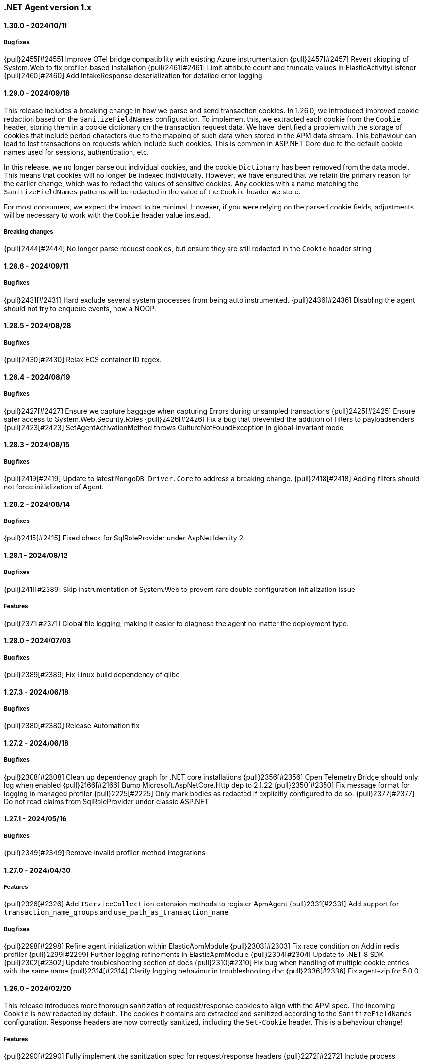 ifdef::env-github[]
NOTE: Release notes are best read in our documentation at
https://www.elastic.co/guide/en/apm/agent/dotnet/current/release-notes.html[elastic.co].
endif::[]

:issue: https://github.com/elastic/apm-agent-dotnet/issues/

////
[[release-notes-x.x.x]]
==== x.x.x - YYYY/MM/DD

[float]
===== Breaking changes

[float]
===== Features
- Cool new feature: {pull}2526[#2526]

[float]
===== Bug fixes
////

[[release-notes-1.x]]
=== .NET Agent version 1.x

[[release-notes-1.30.0]]
==== 1.30.0 - 2024/10/11

===== Bug fixes

{pull}2455[#2455] Improve OTel bridge compatibility with existing Azure instrumentation
{pull}2457[#2457] Revert skipping of System.Web to fix profiler-based installation
{pull}2461[#2461] Limit attribute count and truncate values in ElasticActivityListener
{pull}2460[#2460] Add IntakeResponse deserialization for detailed error logging

[[release-notes-1.29.0]]
==== 1.29.0 - 2024/09/18

This release includes a breaking change in how we parse and send transaction cookies. In 1.26.0, we
introduced improved cookie redaction based on the `SanitizeFieldNames` configuration. To implement this,
we extracted each cookie from the `Cookie` header, storing them in a cookie dictionary on the transaction request data. 
We have identified a problem with the storage of cookies that include period characters due to the mapping of such data 
when stored in the APM data stream. This behaviour can lead to lost transactions on requests which include such cookies. 
This is common in ASP.NET Core due to the default cookie names used for sessions, authentication, etc.

In this release, we no longer parse out individual cookies, and the cookie `Dictionary` has been removed from the
data model. This means that cookies will no longer be indexed individually. However, we have ensured that we
retain the primary reason for the earlier change, which was to redact the values of sensitive cookies. Any cookies with
a name matching the `SanitizeFieldNames` patterns will be redacted in the value of the `Cookie` header 
we store.

For most consumers, we expect the impact to be minimal. However, if you were relying on the parsed cookie
fields, adjustments will be necessary to work with the `Cookie` header value instead.

===== Breaking changes

{pull}2444[#2444] No longer parse request cookies, but ensure they are still redacted in the `Cookie` header string

[[release-notes-1.28.6]]
==== 1.28.6 - 2024/09/11

===== Bug fixes

{pull}2431[#2431] Hard exclude several system processes from being auto instrumented.
{pull}2436[#2436] Disabling the agent should not try to enqueue events, now a NOOP. 

[[release-notes-1.28.5]]
==== 1.28.5 - 2024/08/28

===== Bug fixes

{pull}2430[#2430] Relax ECS container ID regex.

[[release-notes-1.28.4]]
==== 1.28.4 - 2024/08/19

===== Bug fixes

{pull}2427[#2427] Ensure we capture baggage when capturing Errors during unsampled transactions 
{pull}2425[#2425] Ensure safer access to System.Web.Security.Roles 
{pull}2426[#2426] Fix a bug that prevented the addition of filters to payloadsenders 
{pull}2423[#2423] SetAgentActivationMethod throws CultureNotFoundException in global-invariant mode 

[[release-notes-1.28.3]]
==== 1.28.3 - 2024/08/15

===== Bug fixes

{pull}2419[#2419] Update to latest `MongoDB.Driver.Core` to address a breaking change.
{pull}2418[#2418] Adding filters should not force initialization of Agent.

[[release-notes-1.28.2]]
==== 1.28.2 - 2024/08/14

===== Bug fixes

{pull}2415[#2415] Fixed check for SqlRoleProvider under AspNet Identity 2.

[[release-notes-1.28.1]]
==== 1.28.1 - 2024/08/12

===== Bug fixes

{pull}2411[#2389] Skip instrumentation of System.Web to prevent rare double configuration initialization issue

===== Features

{pull}2371[#2371] Global file logging, making it easier to diagnose the agent no matter the deployment type.

[[release-notes-1.28.0]]
==== 1.28.0 - 2024/07/03

===== Bug fixes

{pull}2389[#2389] Fix Linux build dependency of glibc

[[release-notes-1.27.3]]
==== 1.27.3 - 2024/06/18

===== Bug fixes

{pull}2380[#2380] Release Automation fix

[[release-notes-1.27.2]]
==== 1.27.2 - 2024/06/18

===== Bug fixes

{pull}2308[#2308] Clean up dependency graph for .NET core installations
{pull}2356[#2356] Open Telemetry Bridge should only log when enabled
{pull}2166[#2166] Bump Microsoft.AspNetCore.Http dep to 2.1.22 
{pull}2350[#2350] Fix message format for logging in managed profiler 
{pull}2225[#2225] Only mark bodies as redacted if explicitly configured to do so. 
{pull}2377[#2377] Do not read claims from SqlRoleProvider under classic ASP.NET 

[[release-notes-1.27.1]]
==== 1.27.1 - 2024/05/16

===== Bug fixes

{pull}2349[#2349] Remove invalid profiler method integrations

[[release-notes-1.27.0]]
==== 1.27.0 - 2024/04/30

===== Features

{pull}2326[#2326] Add `IServiceCollection` extension methods to register ApmAgent
{pull}2331[#2331] Add support for `transaction_name_groups` and `use_path_as_transaction_name`

===== Bug fixes

{pull}2298[#2298] Refine agent initialization within ElasticApmModule
{pull}2303[#2303] Fix race condition on Add in redis profiler
{pull}2299[#2299] Further logging refinements in ElasticApmModule
{pull}2304[#2304] Update to .NET 8 SDK
{pull}2302[#2302] Update troubleshooting section of docs
{pull}2310[#2310] Fix bug when handling of multiple cookie entries with the same name
{pull}2314[#2314] Clarify logging behaviour in troubleshooting doc
{pull}2336[#2336] Fix agent-zip for 5.0.0

[[release-notes-1.26.0]]
==== 1.26.0 - 2024/02/20

This release introduces more thorough sanitization of request/response cookies to align with the APM spec. 
The incoming `Cookie` is now redacted by default. The cookies it contains are extracted and sanitized according 
to the `SanitizeFieldNames` configuration. Response headers are now correctly sanitized, including the 
`Set-Cookie` header. This is a behaviour change!

===== Features

{pull}2290[#2290] Fully implement the sanitization spec for request/response headers
{pull}2272[#2272] Include process information in metadata stanza when emitting events to apm-server
{pull}2264[#2264] Switch to Licence expression rather than file

===== Bug fixes

{pull}2267[#2267] Cleanup of packages thanks to Framework reference
{pull}2274[#2274] Limit memory usage when capturing SOAP request bodies
{pull}2276[#2276] Address a few synchronization issues in the codebase
{pull}2277[#2277] Truncate unknown keys logging from central config parser
{pull}2278[#2278] Ensure exposed default constants are readonly
{pull}2283[#2283] Fix duplicate key errors on dropped span stats update
{pull}2279[#2279] Remove RegexConverter, not used in serialization from and to apm-server
{pull}2280[#2280] Cleanup some dead code and one instance of null propagation in tooling NOT userfacing code


[[release-notes-1.25.3]]
==== 1.25.3 - 2024/01/08

===== Bug fixes

{pull}2241[#2241] TagObjects not guaranteed to be unique
{pull}2242[#2242] Move logging caching over to ConditionalWeaktable
{pull}2247[#2247] Add additional logging to outgoing http call propagation
{pull}2249[#2249] address multiple structured logging violations
{pull}2245[#2245] Update MongoDB drivers to 2.19.0

[[release-notes-1.25.2]]
==== 1.25.2 - 2023/12/13

This release fixes a bug in `Elastic.Apm.AspNetCore` when using ` UseElasticApm()` not correctly setting status codes.
The bug was not present in the more commonly used `Elastic.Apm.NetCoreAll` since it uses a `DiagnosticListener` approach.
With this release we ensure both packages use the exact same `DiagnosticListener` mechanism to instrument ASP.NET Core.

===== Bug fixes

{pull}2213[#2213] Remove ApmMiddleWare, only use DiagnosticSource listener for ASP.NET Core.  
{pull}2239[#2239] Move StartupHooks over to netstandard2.0.


[[release-notes-1.25.1]]
==== 1.25.1 - 2023/11/21

===== Bug fixes

{pull}2213[#2213] Prevent server certificate callback runtime exception 
{pull}2219[#2219] Fix duration.sum.us value in JSON
{pull}2214[#2214] Return total memory when limit is max value.
{pull}2220[#2220] Ensure baggage gets copied with baggage prefix by 

[[release-notes-1.25.0]]
==== 1.25.0 - 2023/10/19

===== Features 
{pull}2196[#2196] Support OnExecuteRequestStep available in new .NET versions for IIS modules.

[[release-notes-1.24.0]]
==== 1.24.0 - 2023/09/20

===== Features
{pull}2140[#2140] Enable OpenTelemetryBridge by default
{pull}2157[#2157] Update and optimise OTel bridge
{pull}2147[#2147] Add Baggage support
{pull}2160[#2160] Trace in-process Azure Functions
{pull}2165[#2165] Internalize SqlClient Instrumentation

===== Bug fixes
{pull}2170[#2170] Ensure OpenTelemetryBridge respects Agents sampling decisions
{pull}2178[#2178] DroppedSpanStats: do not flatten duration
{pull}2180[#2180] Change 'cloud.project.id' for GCP metadata to be the 'project-id'
{pull}2182[#2182] Handle SqlExceptions when accessing user claims

[[release-notes-1.23.0]]
==== 1.23.0 - 2023/08/08

===== Features
{pull}2069[#2069] .NET Full Framework now always loads configuration from web or app.config
{pull}2103[#2103] Add Npgsql 7.x support to profiler
{pull}2104[#2104] Backend dependencies granularity for NoSQL and Messaging
{pull}2067[#2067] Send domain name when detected
{pull}2136[#2136] Log when we detect LegacyAspNetSynchronizationContext

===== Bug fixes
{pull}2126[#2126] Fix to not send start stack trace when below configured duration 
{pull}2109[#2109] Agent.Configuration now always points to ConfigurationStore's configuration 
{pull}2142[#2142] Reduce logging noise for stack frame capturing.
{pull}2148[#2148] Move Redis Profiler registration to ConditionalWeakTable 

[[release-notes-1.22.0]]
==== 1.22.0 - 2023/04/28

===== Features
- {pull}2050[#2050] Enable listening to `Microsoft.Data.SqlClient.EventSource` on .NET full framework.

===== Bug fixes
- {pull}2054[#2054] Eager load APM configuration.
- {pull}2049[#2049] Increase logging of profiler if expected rejit target is not found.


[[release-notes-1.21.0]]
==== 1.21.0 - 2023/04/05

This release includes two breaking changes that have minimal impact.

- We removed support for target frameworks which have gone into end-of-life support by Microsoft.
The impact should be minimal, however as we continue to support `netstandard2.0` and `netstandard2.1` where applicable.
- We removed the collection of GC metrics over ETW on .NET Full Framework. The collection over ETW requires elevated privileges, especially in IIS deployments. This runs counter to best practices.
Since these are currently not displayed in the APM UI, while technically breaking, the impact should be minimal. The GC metric collection on modern .NET platforms is not impacted.


===== Breaking changes
- {pull}2036[#2036] Remove ETW powered GC metrics on FullFramework
- {pull}2027[#2027] Remove unsupported TFM's

===== Bug fixes
- {pull}2041[#2041] Prevent sending activation_method in metadata for 8.7.0 

[[release-notes-1.20.0]]
==== 1.20.0 - 2023/02/27

===== Features
- {pull}1981[#1981] Support for Azure Functions through new `Elastic.Apm.Azure.Functions` nuget package!
- {pull}1935[#1935] Support new Elasticsearch Client: `Elastic.Clients.Elasticsearch`
- {pull}1988[#1988] Suppport latest version of Microsoft.Data.SqlClient
- {pull}1968[#1988] Support latest version OracleManagedDataAccess
- {pull}1983[#1983] Loose MSVC redistributable as requirement for the profiler
- {pull}1976[#1983] Add support for sending agent activation method to the server


===== Bug fixes
- {pull}1999[#1999] NullReferenceException in span compression
- {pull}1970[#1970] Improve profiler logging by always enabling agent logging too.
- {pull}1972[#1972] Normalize OpenTelemetry Bridge config section to `OpenTelemetryBridgeEnabled`
- {pull}1926[#1926] Try to enable TLS 1.2 in all scenarios.
- {pull}1964[#1964] OTel bridge span's destination service may contain null resource
- {pull}1961[#1961] AppSettings ElasticApm:Enabled is not fully honored in ASP.NET Classic


[[release-notes-1.19.0]]
==== 1.19.0 - 2022/12/05

===== Features
- {pull}1867[#1867] Improve handling of multiple agent initialization.
- {pull}1877[#1877] Enable CloudMetadataProvider on Azure Functions.
- {pull}1892[#1892] CentralConfig: handle MaxAge header with less than 5 sec according to spec (issue: {issue}1831[#1831]).
- {pull}1897[#1897] Add basic agent logging preamble.
- {pull}1907[#1907] Publish docker image with agent (issue: {issue}1665[#1665]).
- {pull}1917[#1917] Add .NET 7 support (issue: {issue}1860[#1860]).
- {pull}1930[#1930] Improve SOAP action parsing.

===== Bug fixes
- {pull}1882[#1882] Fix transaction trace id not aligned when transaction is created from OTel bridge without parent (issue: {issue}1881[#1881]).
- {pull}1905[#1905] Avoid NRE during startup hook init (issue: {issue}1904[#1904]).
- {pull}1927[#1927] Avoid panic in file-logging setup (issue: {issue}1918[#1918]).
- {pull}1922[#1922] Use Span timing instead of cumulative SqlCommand statistics (issue: {issue}1869[#1869]).
- {pull}1933[#1933] Enable DOTNET_STARTUP_HOOKS for .NET 7 (issue: {issue}1900[#1900]).

[[release-notes-1.18.0]]
==== 1.18.0 - 2022/10/13

===== Features
- Profiler based agent is now GA
- {pull}1806[#1806] Capture request body in ASP.NET Full Framework (issue: {issue}379[#379]).
- {pull}1832[#1832] `UseWindowsCredentials`: new configuration to force the agent to use the credentials of the authenticated Windows user when events are sent to the APM Server (issue: {issue}1825[#1825]).

===== Bug fixes
- {pull}1800[#1800] Fix incorrect transaction name in ASP.NET Web Api (issue: {issue}1645[#1637]).
- {pull}1803[#1803] and {pull}1804[#1804] Fix potential NullReferenceException in TraceContinuationStrategy implementation (issue: {issue}1802[#1802]).
- {pull}1780[#1780] Fix container ID parsing in AWS ECS/Fargate environments (issue: {issue}1779[#1779]). 
- {pull}1814[#1814] Use correct default value for ExitSpanMinDuration (issue: {issue}1789[#1789]).
- {pull}1811[#1811] Fixed crashes on some SOAP 1.2 requests when using GetBufferedInputStream (issue: {issue}1759[#1759]). 
- {pull}1816[#1816] Group MetricSets in BreakdownMetricsProvider (issue: {issue}1678[#1678]).

[[release-notes-1.17.0]]
==== 1.17.0 - 2022/08/24

===== Features
- {pull}1739[#1739] Introduce the `TraceContinuationStrategy` config (issue: {issue}1637[#1637]).
- {pull}1749[#1749] Span Links with Azure ServiceBus (issue: {issue}1638[#1638]).
- {pull}1765[#1765] Improve db granularity (issue: {issue}1664[#1664]).
- {pull}1795[#1795] Add config option `span_stack_trace_min_duration` (issue: {issue}1529[#1529]).

===== Bug fixes
- {pull}1746[#1746] Fix default for the `ApplicationNamespaces` config.
- {pull}1755[#1755] Flow SynchronizationContext across public API calls (issue: {issue}1660[#1660]).
- {pull}1753[#1753] PayloadSender threading improvements (issue: {issue}1571[#1571]).
- {pull}1773[#1773] Include Accept header on APM server info call (caused errors when reading APM Server info) (issue: {issue}1624[#1624]).
- {pull}1781[#1781] Significantly improved the performance of database query parsing (issue: {issue}1763[#1763]).
- {pull}1787[#1787] Fix FillApmServerInfo : Invalid ElasticApm_ApiKey throws Exception (issue: {issue}1735[#1735]).

[[release-notes-1.16.1]]
==== 1.16.1 - 2022/06/15

===== Features
- {pull}1732[#1732] Improved logging around fetching central configuration (issue: {issue}1626[#1626]).

===== Bug fixes
- {pull}1710[#1710] Crash during assembly loading with the profiler based agent (issue: {issue}1705[#1705]).
- Handling RouteData with `null` in legacy ASP.NET Core 2.2 apps (issue: {issue}1729[#1729]).

[[release-notes-1.16.0]]
==== 1.16.0 - 2022/06/02

[float]
===== Features
- {pull}1726[#1726] Automatic capturing of incoming HTTP Requests on ASP.NET Core with the Profiler based agent (issue: {issue}1610[#1610]).

===== Bug fixes
- {pull}1725[#1725] By disabling `system.cpu.total.norm.pct`, the agent won't create any instance of the `PerformanceCounter` type (workaround for issue: {issue}1724[#1724])
- {pull}1723[#1723] Transaction names for incoming HTTP requests returning 404 but matching a valid route, will include the URL path instead of using `unknown route` (issue: {issue}1715[#1715]).

[[release-notes-1.15.0]]
==== 1.15.0 - 2022/05/12

[float]
===== Features
- {pull}1657[#1657] Improved database span names based on parsed SQL statements (issue: {issue}242[#242])

[float]
===== Bug fixes
- {pull}1670[#1670] Dedicated working loop thread for sending APM events (issue: {issue}1571[#1571])
- {pull}1677[#1677] Fixed span type for MongoDB - with this a MongoDB logo will show up on the service map
- {pull}1674[#1674] InvalidCastException in `AspNetCoreDiagnosticListener`
- {pull}1683[#1683] MVC: handling `area:null` when creating transaction name based on routing
- {pull}1685[#1685] Handle missing `.Stop` events in `AspNetCoreDiagnosticListener` (issue: {issue}1676[#1676])

[[release-notes-1.14.1]]
==== 1.14.1 - 2022/03/10

[float]
===== Bug fixes
- {pull}1634[#1634] Make sure events are sent after APM Server timeout (bug report: {pull}1630[#1630])
- {pull}1639[#1639] Error on composite span validation (bug report: {issue}1631[#1631]))
- {pull}1648[#1648] OpenTelemetry (Activity) bridge - APM Server version check

[[release-notes-1.14.0]]
==== 1.14.0 - 2022/02/09

[float]
===== Features
- {pull}1620[#1620] Span compression and dropping fast exit spans. New settings: `ExitSpanMinDuration`, `SpanCompressionEnabled`, `SpanCompressionExactMatchMaxDuration`, `SpanCompressionSameKindMaxDuration` (issues: {issue}1329[#1329] and {issue}1475[#1475])
- {pull}1611[#1611] NpgSql 6.x support (issue: {issue}1602[#1602])
- {pull}1589[#1589] Capture transaction name on errors (issue: {issue}1574[#1574])

[float]
===== Bug fixes
- {pull}1603[#1603] .NET 6 support with startup hook (issue: {issue}1590[#1590])

[float]
===== Breaking changes
- {pull}1586[#1586] Change unknown service.name to align with other agents. In the very rare cases when the agent is not able to autoamtically detect the name of a service, or it's not manually set, it'll use the default service name `unknown-dotnet-service`. In prior versions this was just `unknown`. (issue: {issue}1585[#1585])

[[release-notes-1.13.0]]
==== 1.13.0 - 2022/01/12

[float]
===== Features
- {pull}1498[#1498] OpenTelemetry Bridge - integration with `System.Diagnostics.Activity` - Beta (issue: {issue}1521[#1521])


[[release-notes-1.12.1]]
==== 1.12.1

[float]
===== Bug fixes
- {pull}1564[#1564] Failed sending event error with missing span.context.destination.service.name required field on older APM Servers (issue: {issue}1563[#1563])


[[release-notes-1.12.0]]
==== 1.12.0

[float]
===== Breaking changes

- {pull}1520[#1520] Auto-infer destination.service.resource and adapt public API (issues: {issue}1330[#1330])
+
`boolean` `isExitSpan` parameter introduced to Start* and Capture* public APIs to denote when a span
is an exit span.

[float]
===== Features

- {pull}1511[#1511] Implement Dropped span statistics
- {pull}1515[#1515] Ignore duplicate Diagnostic listener subscriptions (issue: {issue}1119[#1119])
- {pull}1518[#1518] Implement User-Agent spec for .NET agent (issue: #1517)
- {pull}1525[#1525] Add message related properties to transactions and spans (issue: {issue}1512[#1512])
- {pull}1534[#1534] Add profiler auto instrumentation (issue: {issue}1522[#1522])
- {pull}1548[#1548] Add profiler auto instrumentation for RabbitMQ (issue: {issue}1223[#1223])
- {pull}1528[#1528] Platform detection: Handle .NET 6 (issue: {issue}1513[#1513])
- {pull}1492[#1492] Remove use of Socket.Encrypted to determine secure
- {pull}1520[#1520] Auto-infer destination.service.resource and adapt public API (issues: {issue}1330[#1330])
- {pull}1540[#1540] Stop recording transaction metrics (issue: {issue}1523[#1523])

[float]
===== Bug fixes

- {pull}1484[#1484] Capture spans for new Azure Storage SDKs (issue: {issue}1352[#1352])
- {pull}1509[#1509] Use Environment.MachineName to get HostName (issue: {issue}1504[#1504])
- {pull}1510[#1510] Check context is not null when sanitizing error request headers (issue: {issue}1503[#1503])
- {pull}1536[#1536] Improve Performance counter handling for metrics on Windows (issue: {issue}1505[#1505])
- {pull}1538[#1538] Collect .NET Framework GC metrics only when filtering supported (issue: {issue}1346[#1346])
- {pull}1557[#1557] Handle enabled/recording=false configuration when capturing errors

[[release-notes-1.11.1]]
==== 1.11.1

[float]
===== Features
- {pull}1354[#1354] Serialize to writer directly
- {pull}1356[#1356] Better logging in PayloadSenderV2 on task cancellation
- {pull}1358[#1358] Propagate Trace context in exit spans (issues: {issue}1350[#1350], {issue}1344[#1344])
- {pull}1374[#1374] Get Command and Key for StackExchange.Redis spans (issue: {issue}1364[#1364])
- {pull}1474[#1474] Add CosmosDB integration to NetCoreAll
- {pull}1368[#1368] Use 10K limit for CaptureBody similar to the Java agent (issue: {issue}1359[#1359])

[float]
===== Bug fixes
- {pull}1362[#1362] Unset parentId if TraceContextIgnoreSampledFalse is active
- {pull}1367[#1367] Make sure BreakdownMetricsProvider prints 1K warning only once per collection (issue: {issue}1361[#1361])
- {pull}1471[#1471] Sanitize Central config request URI and headers in logs (issue: {issue}1376[#1376])
- {pull}1472[#1472] Honor Transaction.Outcome set by public API in auto instrumentation (issue: {issue}1349[#1349])
- {pull}1481[#1481] Use Kubernetes pod id determined from cgroup file

[[release-notes-1.11.0]]
==== 1.11.0

[float]
===== Features
- {pull}1342[#1342] CosmosDb support (issue: {issue}1154[#1154])
- {pull}1271[#1271] Support "Time spent by span type" (aka Breakdown metrics) (issue: {issue}227[#227])
- {pull}1302[#1302] Prefer W3C traceparent over elastic-apm-traceparent
- {pull}1310[#1310] Add TraceContextIgnoreSampledFalse config setting
- {pull}1331[#1331] Create transactions for Azure Service Bus Processors (issue: {issue}1321[#1321])

[[release-notes-1.10.0]]
==== 1.10.0

[float]
===== Features
- {pull}1225[#1225] Add instrumentation for Azure Service Bus (issue: {issue}1157[#1157])
- {pull}1247[#1247] Add Azure storage integration (issues: {issue}1156[#1156] and {issue}1155[#1155])
- {pull}1241[#1241] Internalize `Newtonsoft.Json` - no more dependency on `Newtonsoft.Json`
- {pull}1275[#1275] Internalize `Ben.Demystifier` - no more dependency on `Ben.Demystifier` (issue: {issue}1232[#1232])
- {pull}1215[#1215] Add MongoDb support (issue: {issue}1158[#1158])
- {pull}1277[#1277] Capture inner exceptions (issue: {issue}1267[#1267])
- {pull}1290[#1290] Add configured hostname (issue: {issue}1289[#1289])
- {pull}1288[#1288] Use TraceLogger as default logger in ASP.NET Full Framework (issue: {issue}1263[#1263])

[float]
===== Bug fixes
- {pull}1252[#1252] Fix issue around setting `Recording` to `false` (issue: {issue}1250[#1250])
- {pull}1259[#1259] ASP.NET: Move error capturing to Error event handler
- {pull}1305[#1305] Use Logger to log exception in AgentComponents initialization (issue: {issue}1254[#1254])
- {pull}1311[#1311] Fix `NullReferenceException` in Elastic.Apm.Extensions.Logging(issue: {issue}1309[#1309])

[float]
===== Breaking changes
- {pull}1306[#1306] Do not capture HTTP child spans for Elasticsearch (issue: {issue}1276[#1276])

[[release-notes-1.9.0]]
==== 1.9.0

[float]
===== Features
- {pull}925[#925] Add GC time (issue: {issue}922[#922])
- {pull}1147[#1147] Propagate sample rate through `tracestate` (issue: {issue}1021[#1021])

[float]
===== Bug fixes
- {pull}1189[#1189] Get transaction name from Web API controller route template

[float]
===== Breaking changes
- {pull}1161[#1161] and {pull}1162[#1162] The agent tries to never throw any exception. Specifically instead of throwing `InstanceAlreadyCreatedException`, it will print an error log.

[[release-notes-1.8.1]]
==== 1.8.1

[float]
===== Features
- {pull}1196[#1196] Add GC Heap Stats capturing for .NET 5.0 (issue: {issue}1195[#1195])

[float]
===== Bug fixes
- {pull}1192[#1192] Lazily access the agent in ElasticApmProfiler redis integration (issue: {issue}1190[#1190])
- {pull}1198[#1198] Add TargetFramework NET5.0 to Elastic.Apm.AspNetCore and related packages (issue: {issue}1194[#1194])

[[release-notes-1.8.0]]
==== 1.8.0

[float]
===== Features
- {pull}1063[#1063] Add support for capturing redis commands from StackExchange.Redis
(<<setup-stackexchange-redis,documentation>>) (issue: {issue}874[#874])
- {pull}1065[#1065] Introduce `ServerUrl` config - (`ServerUrls` is still working but will be removed in the future) (issue: {issue}1035[#1035])
- {pull}1048[#1048] Support for more k8s cgroup path patterns (issue: {issue}968[#968])
- {pull}1082[#1082] `SanitizeFieldNames` config became changeable though Kibana central configuration
- {pull}1083[#1083] Azure App Service cloud metadata collection
- {pull}1135[#1135] Capture error logs as APM errors from `Microsoft.Extensions.Logging` automatically and extend the Public API to capture custom logs as APM errors (issue: {issue}894[#894])
- {pull}1096[#1096] Support changing log level through Kibana central configuration and support `"off"` level (issue: {issue}970[#970])

[float]
===== Bug fixes
- {pull}1081[#1081] `NullReferenceException` with disabled agent on `Transaction.Custom` (issue: {issue}1080[#1080])
- {pull}1078[#1078] ASP.NET Core, enabled=false in `appsettings.json` does not disable public Agent API (issue: {issue}1077[#1077])
- {pull}1115[#1115] `System.IO.IOException` on ASP.NET Classic (issue: {issue}1113[#1113])
- {pull}1118[#1118] Memory issue with gRPC  (issue: {issue}1116[#1116])
- {pull}1124[#1124] Ensuring ETW sessions are terminated on agent shutdown (issue: {issue}897[#897])
- {pull}1109[#1109] `NullReferenceException` with custom `IConfigurationReader` implementation in `MetricsCollector`
- {pull}1138[#1138] and {pull}1165[#1165] Fixes around zero code change agent setup with `DOTNET_STARTUP_HOOKS`
- {pull}1115[#1115] Access `Request.InputStream` only when SOAP header present (issue: {issue}1113[#1113])

[[release-notes-1.7.1]]
==== 1.7.1

[float]
===== Features
- {pull}1057[#1057] Introduce `GetLabel<T>` method on `IExecutionSegment` (issue: {issue}1033[#1033])

[float]
===== Bug fixes
- {pull}1052[#1052] Increased transaction duration due to stack trace capturing (issue: {issue}1039[#1039])
- {pull}1053[#1053] Warning with `Synchronous operations are disallowed` on ASP.NET Core during request body capturing (issue: {issue}1044[#1044])
- {pull}1042[#1042] SqlClient instrumentation on .NET 5 (issue: {issue}1025[#1025])
- {pull}1060[#1060] `UseAllElasticApm` with `IHostBuilder` missing auto instrumentation (issue: {issue}1059[#1059])

[[release-notes-1.7.0]]
==== 1.7.0

[float]
===== Features
- {pull}828[#828] Agent loading with zero code change on .NET Core (issue: {issue}71[#71])
- {pull}969[#969] gRPC support (issue: {issue}478[#478])
- {pull}974[#974] Add ability to configure Hostname (issue: {issue}932[#932])
- {pull}997[#997] Add Enabled and Recording configuration (issue: #122)
- {pull}912[#912] Add `FullFrameworkConfigurationReaderType` config to load custom configuration reader on ASP.NET
- {pull}978[#978] Capture User id and email on ASP.NET (issue: #540)
- {pull}982[#982] Support boolean and numeric labels in addition to string labels  (issues: {issue}967[#967], {issue}788[#788], {issue}473[#473], {issue}192[#191], {issue}788[#788], {issue}473[#473], {issue}191[#191])
- {pull}1000[#1000] Collecting metrics based on cGroup (issue: {issue}937[#937])
- {pull}1002[#1002] `ITransaction.SetService` API to support multiple services in a single process (issue: {issue}1001[#1001])
- {pull}1003[#1003] Collecting cloud metadata (supporting AWS, Azure,  GCP) (issue: {issue}918[#918])
- {pull}973[#973] Transaction grouping on ASP.NET (issue: {issue}[#201])
- {pull}913[#913] Entity Framework 6 support on .NET Core (issue: {issue}902[#902])


[float]
===== Bug fixes
- {pull}992[#992] On ASP.NET Core `CurrentTransaction` is null in some cases (issues: {issue}934[#934], {issue}972[#972])
- {pull}971[#971] Avoid double initialization in `HostBuilderExtensions`
- {pull}999[#999] Capture body with large file error (issue: {issue}960[#960])

[float]
===== Breaking changes
- Binary compatibility on `IExecutionSegment.CaptureException` and `IExecutionSegment.CaptureError` with libraries depending on previous version. If this happens you need to update `Elastic.Apm` to 1.7.0 in your projects (Issue: ({issue}1067)[#1067])

[[release-notes-1.6.1]]
==== 1.6.1

[float]
===== Bug fixes
- Service map: missing connection between .NET services ({pull}909[#909])

[[release-notes-1.6.0]]
==== 1.6.0

[float]
===== Features
- Elasticsearch client instrumentation {pull}329[#329]
- Introducing `Elastic.Apm.Extensions.Hosting` package with an extension method on `IHostBuilder` {pull}537[#537]
- Stack trace improvements: async call stack demystification ({pull}847[#847]) and showing frames from user code for outgoing HTTP calls ({pull}845[#845])
- Making fields on `IError` public {pull}847[#847]
- Service map improvements: {pull}893[#893]

[float]
===== Bug fixes
- Missing traces from the Kibana traces list due to setting `Transaction.ParentId` to an `Activity` {pull}888[#888]
- Exception around runtime detection {pull}859[#859]
- Missing outgoing HTTP calls in .NET Framework applications and causing memory issues {pull}896[#896]

[[release-notes-1.5.1]]
==== 1.5.1

[float]
===== Bug fixes
- Memory issue in SqlEventListener {pull}851[#851]

[[release-notes-1.5.0]]
==== 1.5.0

[float]
===== Features
- Auto instrumentation for `SqlClient` (<<setup-sqlclient,documentation>>)
- Introducing Filter API {pull}792[#792] (<<filter-api,documentation>>)
- Auto-detect culprit for exceptions {pull}740[#740]
- New config settings: `ExcludedNamespaces`, `ApplicationNamespaces` (<<config-all-options-summary,documentation>>)
- Keep `Activity.Current.TraceId` in sync with the Trace ID used by the agent {pull}800[#800]
- Report Kubernetes system metadata {pull}741[#741]

[float]
===== Bug fixes
- Database connection string parsing issue with Oracle {pull}795[#795]

[[release-notes-1.4.0]]
==== 1.4.0

[float]
===== Features
- Introducing `ITransaction.EnsureParentId()` to integrate with RUM in dynamically loaded HTML pages (including page loads in ASP.NET Core) {pull}771[#771]
- New config setting: `ApiKey` {pull}733[#733]

[float]
===== Bug fixes
- Memory issue in .NET Full Framework with default metrics turned on {pull}750[#750]
- Parsing for Oracle connection strings {pull}749[#749]
- `StackOverflowException` when using the `Elastic.Apm.SerilogEnricher` package and the log level is set to `Verbose` {pull}753[#753]

[float]
===== Breaking changes
- We have some changes that are technically breaking changes. We made some helper classes internal that were never meant to be public. These are: `Elastic.Apm.Helpers.AgentTimeInstant`,  `Elastic.Apm.Helpers.ContractExtensions`,  `Elastic.Apm.Helpers.ObjectExtensions`, `Elastic.Apm.Helpers.ToStringBuilder`. None of these classes were documented or mentioned as part of the Public Agent API. We expect no usage of these classes outside the agent.

[[release-notes-1.3.1]]
==== 1.3.1

[float]
===== Bug fixes
- Fix log spamming issues  {pull}736[#736], {pull}738[#738]
- Fix turning HTTP 415 responses in ASP.NET Core to HTTP 500 when request body capturing is active {pull}739[#739]
- Fix disabling GC metrics collection in case no GC is triggered during the first "5*MetricsInterval" of the process {pull}745[#745]

[[release-notes-1.3.0]]
==== 1.3.0

[float]
===== Features
- New GC metrics: `clr.gc.count`, `clr.gc.gen[X]size`, where [X]: heap generation {pull}697[#697]
- Capturing SOAP action name as part of the transaction name {pull}683[#683]
- New config options: `ServiceNodeName`, `VerifyServerCert`, `DisableMetrics`, `UseElasticTraceparentHeader` (<<config-all-options-summary,docs>>)
- Full https://www.w3.org/TR/trace-context[W3C TraceContext] support {pull}717[#717]


[float]
===== Bug fixes
- Fix transaction name generation in ASP.NET Core 3.x {pull}647[#647]
- Fix around HTTP request body sanitization {pull}712[#712]


[[release-notes-1.2.0]]
==== 1.2.0

[float]
===== Features

- Entity framework support with Interceptor (<<setup-ef6,docs>>)
- Sanitization of HTTP headers and request body (<<config-sanitize-field-names,docs>>)
- Central configuration - 2 new configs: `CAPTURE_BODY` and `TRANSACTION_MAX_SPANS`. {pull}577[#577].
- Support for global labels (<<config-global-labels,docs>>)
- Custom context (<<api-transaction-context,docs>>)
- Dropping support for ASP.NET Core 2.0 (which is already end of life) (<<supported-web-frameworks,docs>>)

[float]
===== Bug fixes

- De-dotting labels. {pull}583[#583].
- Request body capturing TypeLoadException in ASP.NET Core 3.0. {pull}604[#604].
- Metrics collection: filtering NaN and Infinity. {pull}589[#589].

[[release-notes-1.1.2]]
==== 1.1.2

[float]
===== Bug fixes

- Capturing request body with ASP.NET Core erased the body in some scenarios {pull}539[#539].
- Integration with Serilog caused missing logs and diagnostic traces with `NullReferenceException` {pull}544[#544], {pull}545[#545].

[[release-notes-1.1.1]]
==== 1.1.1

[float]
===== Features

Configure transaction max spans. {pull}472[#472]

[float]
===== Bug fixes

Fixing missing "Date Modified" field on the files from the `1.1.0` packages causing an error while executing `dotnet pack` or `nuget pack` on a project with Elastic APM Agent packages. {pull}527[#527]

[[release-notes-1.1.0]]
==== 1.1.0

[float]
===== Features

- ASP.NET Support, documentation can be found <<setup-asp-dot-net,here>>
- Central configuration (Beta)

[float]
===== Bug fixes

- Addressed some performance issues {pull}359[#359]
- Improved error handling in ASP.NET Core {pull}512[#512]
- Fix for mono {pull}164[#164]

[[release-notes-1.0.1]]
==== 1.0.1

[float]
===== Bug fixes

- `NullReferenceException` on .NET Framework with outgoing HTTP calls created with `HttpClient` in case the response code is HTTP3xx {pull}450[#450]
- Added missing `net461` target to the https://www.nuget.org/packages/Elastic.Apm/[`Elastic.Apm`] package
- Handling <<api-transaction-tags,`Labels`>> with `null` {pull}429[#429]

[float]
===== Features

- Reading request body in ASP.NET Core. Also introduced two new settings: `CaptureBody` and `CaptureBodyContentTypes`. By default this feature is turned off, this is an opt-in feature and can be turned on with the `CaptureBody` setting. {pull}402[#402]


[[release-notes-1.0.0]]
==== 1.0.0 GA

The 1. GA release of the Elastic APM .NET Agent. Stabilization of the 1.0.0-beta feature for production usage.

[float]
===== Features

- Out of the box integration with `ILoggerFactory` and the logging  infrastructure in ASP.NET Core {pull}249[#249]
- Introduced `StackTraceLimit` and `SpanFramesMinDurationInMilliseconds` configs {pull}374[#374]
- The Public Agent API now support `Elastic.Apm.Agent.Tracer.CurrentSpan` {pull}391[#391]

[float]
===== Bug fixes

- Thread safety for some bookkeeping around spans {pull}394[#394]
- Auto instrumentation automatically creates sub-spans in case a span is already active {pull}391[#391]


[float]
===== Breaking changes

We have some breaking changes in this release. We wanted to do these changes prior to our GA release and with this we hopefully avoid breaking changes in the upcoming versions.

- For better naming we replaced the `Elastic.Apm.All` packages with `Elastic.Apm.NetCoreAll`  {pull}371[#371]
- Based on feedback we also renamed the `UseElasticApm()` method in the `Elastic.Apm.NetCoreAll` package to `UseAllElasticApm` - this method turns on every component of the Agent for ASP.NET Core. {pull}371[#371]
- Our logger abstraction, specifically the `IApmLogger` interface changed: {pull}389[#389]
- To follow the https://www.elastic.co/guide/en/ecs/current/index.html[Elastic Common Schema (ECS)], we renamed our `Tags` properties to `Labels`. {pull}416[#416]

[[release-notes-beta]]
=== .NET Agent version beta/preview

[[release-notes-beta1]]
==== Beta1 release

[float]
===== Features

- Distributed tracing support (based on W3C Trace Context)
- Sampling
- Metrics (Process and System CPU usage, Free and total Memory, Process working set and private bytes)
- Capture Docker container id (linux containers only)

[float]
===== Improvements

- ASP.NET Core: better transaction names based on routing, capture authenticated users
- Public Agent API: create sub spans, serialize and deserialize traceparent
- Stack traces contain fully qualified class names and real method names in case of  async methods

[[release-notes-preview2]]
==== Preview release 2

[float]
===== Features

- <<config-secret-token,`SecretToken` setting>> - with this you can use the agent with Elastic Cloud.
- Intake V2 protocol to server communication - support for APM Server 7.x
- Extended public agent API: support for setting custom HTTP and Database related fields.
- Improved logging.

Packages can be found on https://www.nuget.org/packages?q=Elastic.apm[nuget.org].

[[release-notes-preview1]]
==== Preview release 1

[float]
===== Features

- ASP.NET Core auto instrumentation
- Entity Framework Core auto instrumentation
- https://docs.microsoft.com/en-us/dotnet/api/system.net.http.httpclient?view=netstandard-2.0[HttpClient] auto instrumentation

- <<public-api,Public Agent API>>

We shipped the following packages:

- Elastic.Apm.All: This is a meta package that references every other Elastic APM .NET agent package. If you plan to monitor a typical ASP.NET Core application that depends on the https://www.nuget.org/packages/Microsoft.AspNetCore.All[Microsoft.AspNetCore.All] package and uses Entity Framework Core then you should reference this package.
In order to avoid adding unnecessary dependencies in applications that aren’t depending on the https://www.nuget.org/packages/Microsoft.AspNetCore.All[Microsoft.AspNetCore.All] package we also shipped some other packages - those are all referenced by the Elastic.Apm.All package.

- Elastic.Apm: This is the core of the agent, which we didn’t name “Core”, because someone already took that name :) This package also contains the Public Agent API and it is a .NET Standard 2.0 package. We also ship every tracing component that traces things that are part of .NET Standard 2.0 in this package, which includes the monitoring part for HttpClient.
Elastic.Apm.AspNetCore: This package contains ASP.NET Core monitoring related code. The main difference between this package and the Elastic.Apm.All package is that this package does not reference the

- Elastic.Apm.EntityFrameworkCore package, so if you have an ASP.NET Core application that does not use EF Core and you want to avoid adding additional unused references, you should use this package.

- Elastic.Apm.EntityFrameworkCore: This package contains EF Core monitoring related code.
